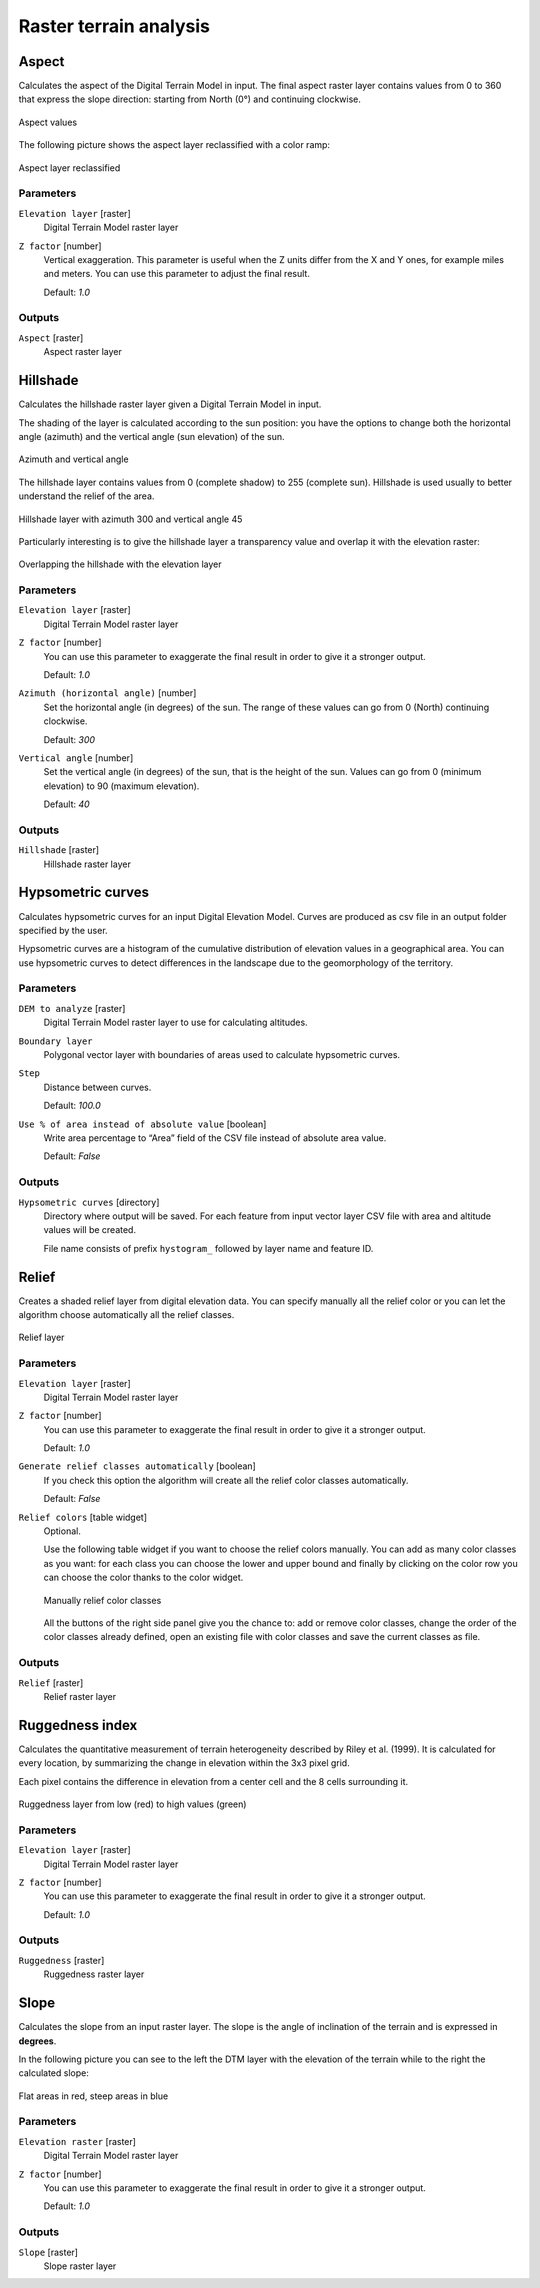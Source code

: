 .. only:: html

   |updatedisclaimer|

Raster terrain analysis
=======================

.. only:: html

   .. contents::
      :local:
      :depth: 1


.. _qgisaspect:

Aspect
------
Calculates the aspect of the Digital Terrain Model in input. The final aspect
raster layer contains values from 0 to 360 that express the slope direction:
starting from North (0°) and continuing clockwise.

.. figure:: /static/user_manual/processing_algs/qgis/aspect.png
   :align: center
   :scale: 50%


   Aspect values

The following picture shows the aspect layer reclassified with a color ramp:

.. figure:: /static/user_manual/processing_algs/qgis/aspect_2.png
   :align: center

   Aspect layer reclassified

Parameters
..........

``Elevation layer`` [raster]
  Digital Terrain Model raster layer

``Z factor`` [number]
  Vertical exaggeration. This parameter is useful when the Z units differ from
  the X and Y ones, for example miles and meters. You can use this parameter to
  adjust the final result.

  Default: *1.0*

Outputs
.......

``Aspect`` [raster]
  Aspect raster layer


.. _qgishillshade:

Hillshade
---------
Calculates the hillshade raster layer given a Digital Terrain Model in input.

The shading of the layer is calculated according to the sun position: you have
the options to change both the horizontal angle (azimuth) and the vertical angle
(sun elevation) of the sun.

.. figure:: /static/user_manual/processing_algs/qgis/azimuth.png
   :align: center
   :scale: 50%

   Azimuth and vertical angle

The hillshade layer contains values from 0 (complete shadow) to 255 (complete sun).
Hillshade is used usually to better understand the relief of the area.

.. figure:: /static/user_manual/processing_algs/qgis/hillshade.png
   :align: center

   Hillshade layer with azimuth 300 and vertical angle 45

Particularly interesting is to give the hillshade layer a transparency value and
overlap it with the elevation raster:

.. figure:: /static/user_manual/processing_algs/qgis/hillshade_2.png
   :align: center

   Overlapping the hillshade with the elevation layer


Parameters
..........

``Elevation layer`` [raster]
  Digital Terrain Model raster layer

``Z factor`` [number]
  You can use this parameter to exaggerate the final result in order to give it
  a stronger output.

  Default: *1.0*

``Azimuth (horizontal angle)`` [number]
  Set the horizontal angle (in degrees) of the sun. The range of these values can
  go from 0 (North) continuing clockwise.

  Default: *300*

``Vertical angle`` [number]
  Set the vertical angle (in degrees) of the sun, that is the height of the sun.
  Values can go from 0 (minimum elevation) to 90 (maximum elevation).

  Default: *40*


Outputs
.......

``Hillshade`` [raster]
  Hillshade raster layer


.. _qgishypsometriccurves:

Hypsometric curves
------------------
Calculates hypsometric curves for an input Digital Elevation Model.
Curves are produced as csv file in an output folder specified by the user.

Hypsometric curves are a histogram of the cumulative distribution of elevation
values in a geographical area. You can use hypsometric curves to detect differences
in the landscape due to the geomorphology of the territory.


Parameters
..........

``DEM to analyze`` [raster]
  Digital Terrain Model raster layer to use for calculating altitudes.

``Boundary layer``
  Polygonal vector layer with boundaries of areas used to calculate hypsometric
  curves.

``Step``
  Distance between curves.

  Default: *100.0*

``Use % of area instead of absolute value`` [boolean]
  Write area percentage to “Area” field of the CSV file instead of absolute area
  value.

  Default: *False*


Outputs
.......

``Hypsometric curves`` [directory]
  Directory where output will be saved. For each feature from input vector layer
  CSV file with area and altitude values will be created.

  File name consists of prefix ``hystogram_`` followed by layer name and feature ID.

.. figure:: /static/user_manual/processing_algs/qgis/hypsometric.png
   :align: center
   :scale: 50%


.. _qgisrelief:

Relief
------
Creates a shaded relief layer from digital elevation data. You can specify manually
all the relief color or you can let the algorithm choose automatically all the
relief classes.

.. figure:: /static/user_manual/processing_algs/qgis/relief.png
   :align: center

   Relief layer

Parameters
..........

``Elevation layer`` [raster]
  Digital Terrain Model raster layer

``Z factor`` [number]
  You can use this parameter to exaggerate the final result in order to give it
  a stronger output.

  Default: *1.0*

``Generate relief classes automatically`` [boolean]
  If you check this option the algorithm will create all the relief color classes
  automatically.

  Default: *False*

``Relief colors`` [table widget]
  Optional.

  Use the following table widget if you want to choose the relief colors manually.
  You can add as many color classes as you want: for each class you can choose
  the lower and upper bound and finally by clicking on the color row you can choose
  the color thanks to the color widget.

  .. figure:: /static/user_manual/processing_algs/qgis/relief_table.png
     :align: center

     Manually relief color classes

  All the buttons of the right side panel give you the chance to: add or remove
  color classes, change the order of the color classes already defined, open an
  existing file with color classes and save the current classes as file.

Outputs
.......

``Relief`` [raster]
  Relief raster layer


.. _qgisruggednessindex:

Ruggedness index
----------------
Calculates the quantitative measurement of terrain heterogeneity described by Riley
et al. (1999). It is calculated for every location, by summarizing the change in
elevation within the 3x3 pixel grid.

Each pixel contains the difference in elevation from a center cell and the 8 cells
surrounding it.

.. figure:: /static/user_manual/processing_algs/qgis/ruggedness.png
   :align: center

   Ruggedness layer from low (red) to high values (green)

Parameters
..........

``Elevation layer`` [raster]
  Digital Terrain Model raster layer

``Z factor`` [number]
  You can use this parameter to exaggerate the final result in order to give it
  a stronger output.

  Default: *1.0*

Outputs
.......

``Ruggedness`` [raster]
  Ruggedness raster layer


.. _qgisslope:

Slope
-----
Calculates the slope from an input raster layer. The slope is the angle of inclination
of the terrain and is expressed in **degrees**.

In the following picture you can see to the left the DTM layer with the elevation
of the terrain while to the right the calculated slope:

.. figure:: /static/user_manual/processing_algs/qgis/slope.png
   :align: center

   Flat areas in red, steep areas in blue

Parameters
..........

``Elevation raster`` [raster]
  Digital Terrain Model raster layer

``Z factor`` [number]
  You can use this parameter to exaggerate the final result in order to give it
  a stronger output.

  Default: *1.0*

Outputs
.......

``Slope`` [raster]
  Slope raster layer
